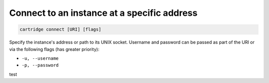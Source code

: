Connect to an instance at a specific address
============================================

.. code-block:: bash

    cartridge connect [URI] [flags]

Specify the instance's address or path to its UNIX socket.
Username and password can be passed as part of the URI
or via the following flags (has greater priority):

* ``-u, --username``
* ``-p, --password``

test
